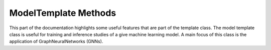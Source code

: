 .. _model-template:

ModelTemplate Methods
---------------------

This part of the documentation highlights some useful features that are part of the template class.
The model template class is useful for training and inference studies of a give machine learning model.
A main focus of this class is the application of GraphNeuralNetworks (GNNs).


.. cpp:class:: model_template: public notification, public tools

    .. cpp:function:: model_template()

    .. cpp:function:: virtual ~model_template()

    .. cpp:function:: virtual model_template* clone()

    .. cpp:function:: virtual void forward(graph_t* data)

    .. cpp:function:: virtual void train_sequence(bool mode)

    .. cpp:function:: void check_features(graph_t*)

    .. cpp:function:: void set_optimizer(std::string name)

    .. cpp:function:: void initialize(optimizer_params_t*)

    .. cpp:function:: void clone_settings(model_settings_t* setd)

    .. cpp:function:: void import_settings(model_settings_t* setd)

    .. cpp:function:: void forward(graph_t* data, bool train)

    .. cpp:function:: void register_module(torch::nn::Sequential* data)

    .. cpp:function:: void prediction_graph_feature(std::string, torch::Tensor)

    .. cpp:function:: void prediction_node_feature(std::string, torch::Tensor)

    .. cpp:function:: void prediction_edge_feature(std::string, torch::Tensor)

    .. cpp:function:: void prediction_extra(std::string, torch::Tensor)

    .. cpp:function:: torch::Tensor compute_loss(std::string, graph_enum)

    .. cpp:function:: void evaluation_mode(bool mode = true)

    .. cpp:function:: void save_state()

    .. cpp:function:: bool restore_state()

    .. cpp:var:: cproperty<std::string, model_template> name

    .. cpp:var:: cproperty<std::string, model_template> device

    .. cpp:var:: int kfold

    .. cpp:var:: int epoch

    .. cpp:var:: bool use_pkl

    .. cpp:var:: bool inference_mode

    .. cpp:var:: std::string model_checkpoint_path

    .. cpp:var:: cproperty<std::map<std::string, std::string>, std::map<std::string, std::tuple<torch::Tensor*, loss_enum>>> o_graph

    .. cpp:var:: cproperty<std::map<std::string, std::string>, std::map<std::string, std::tuple<torch::Tensor*, loss_enum>>> o_node

    .. cpp:var:: cproperty<std::map<std::string, std::string>, std::map<std::string, std::tuple<torch::Tensor*, loss_enum>>> o_edge

    .. cpp:var:: cproperty<std::vector<std::string>, std::map<std::string, torch::Tensor*>> i_graph

    .. cpp:var:: cproperty<std::vector<std::string>, std::map<std::string, torch::Tensor*>> i_node

    .. cpp:var:: cproperty<std::vector<std::string>, std::map<std::string, torch::Tensor*>> i_edge


